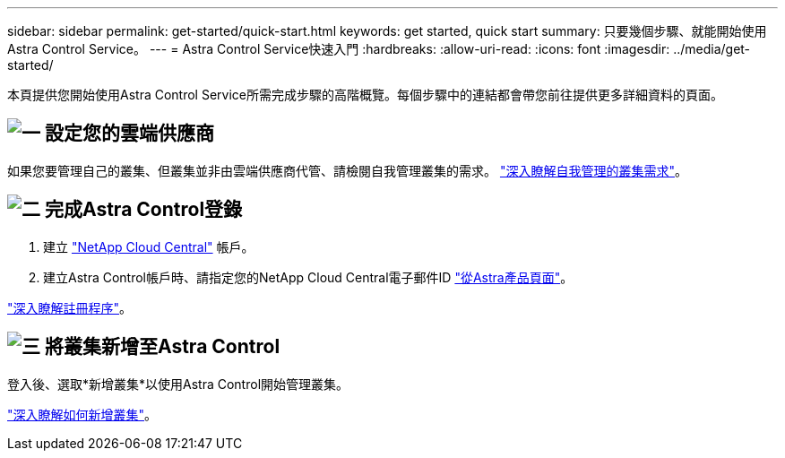 ---
sidebar: sidebar 
permalink: get-started/quick-start.html 
keywords: get started, quick start 
summary: 只要幾個步驟、就能開始使用Astra Control Service。 
---
= Astra Control Service快速入門
:hardbreaks:
:allow-uri-read: 
:icons: font
:imagesdir: ../media/get-started/


[role="lead"]
本頁提供您開始使用Astra Control Service所需完成步驟的高階概覽。每個步驟中的連結都會帶您前往提供更多詳細資料的頁面。



== image:https://raw.githubusercontent.com/NetAppDocs/common/main/media/number-1.png["一"] 設定您的雲端供應商

ifdef::gcp[]

[role="quick-margin-list"]
. Google Cloud：
+
** 檢閱Google Kubernetes Engine叢集需求。
** 從Cloud Volumes Service Google Cloud Marketplace購買適用於Google Cloud的解決方案。
** 啟用所需的API。
** 建立服務帳戶和服務帳戶金鑰。
** 從VPC設定網路對等功能、以Cloud Volumes Service 利Google Cloud的使用。
+
link:set-up-google-cloud.html["深入瞭解Google Cloud需求"]。





endif::gcp[]

ifdef::aws[]

. Amazon網路服務：
+
** 檢閱Amazon Web Services叢集需求。
** 建立Amazon帳戶。
** 安裝Amazon Web Services CLI。
** 建立IAM使用者。
** 建立及附加權限原則。
** 儲存IAM使用者的認證資料。
+
link:set-up-amazon-web-services.html["深入瞭解Amazon Web Services需求"]。





endif::aws[]

ifdef::azure[]

. Microsoft Azure：
+
** 檢閱您計畫使用之儲存後端的Azure Kubernetes服務叢集需求。
+
link:set-up-microsoft-azure-with-anf.html["深入瞭解Microsoft Azure與Azure NetApp Files 需求"]。

+
link:set-up-microsoft-azure-with-amd.html["深入瞭解Microsoft Azure和Azure託管磁碟需求"]。





endif::azure[]

如果您要管理自己的叢集、但叢集並非由雲端供應商代管、請檢閱自我管理叢集的需求。
link:add-first-cluster.html["深入瞭解自我管理的叢集需求"]。



== image:https://raw.githubusercontent.com/NetAppDocs/common/main/media/number-2.png["二"] 完成Astra Control登錄

[role="quick-margin-list"]
. 建立 https://cloud.netapp.com["NetApp Cloud Central"^] 帳戶。
. 建立Astra Control帳戶時、請指定您的NetApp Cloud Central電子郵件ID https://cloud.netapp.com/astra["從Astra產品頁面"^]。


[role="quick-margin-para"]
link:register.html["深入瞭解註冊程序"]。



== image:https://raw.githubusercontent.com/NetAppDocs/common/main/media/number-3.png["三"] 將叢集新增至Astra Control

[role="quick-margin-para"]
登入後、選取*新增叢集*以使用Astra Control開始管理叢集。

[role="quick-margin-para"]
link:add-first-cluster.html["深入瞭解如何新增叢集"]。
